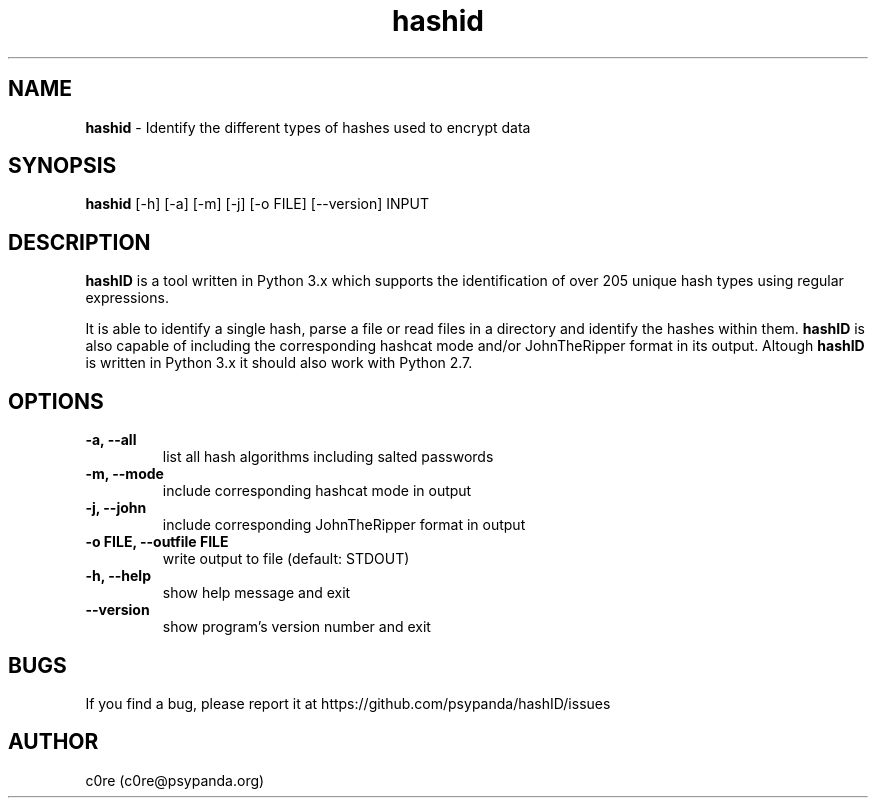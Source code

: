 .\" Manpage for hashid
.\" This file is part of hashID.
.\" 
.\" hashID is free software: you can redistribute it and/or modify
.\" it under the terms of the GNU General Public License as published by
.\" the Free Software Foundation, either version 3 of the License, or
.\" (at your option) any later version.
.\" 
.\" hashID is distributed in the hope that it will be useful,
.\" but WITHOUT ANY WARRANTY; without even the implied warranty of
.\" MERCHANTABILITY or FITNESS FOR A PARTICULAR PURPOSE.  See the
.\" GNU General Public License for more details.
.\" 
.\" You should have received a copy of the GNU General Public License
.\" along with hashID.  If not, see <http://www.gnu.org/licenses/>.

.TH hashid 7 "28 January 2014" "v1.4" "hashid man page"
.SH NAME
\fBhashid\fP \- Identify the different types of hashes used to encrypt data

.SH SYNOPSIS
.br
.B hashid
[-h] [-a] [-m] [-j] [-o FILE] [--version] INPUT

.SH DESCRIPTION
.B hashID 
is a tool written in Python 3.x which supports the identification of over 205 unique hash types using regular expressions.

It is able to identify a single hash, parse a file or read files in a directory and identify the hashes within them.
.B hashID
is also capable of including the corresponding hashcat mode and/or JohnTheRipper format in its output.
Altough
.B hashID
is written in Python 3.x it should also work with Python 2.7.

.SH OPTIONS
.TP
\fB\-a, \-\-all\fR
list all hash algorithms including salted passwords
.TP
\fB\-m, \-\-mode\fR
include corresponding hashcat mode in output
.TP
\fB\-j, \-\-john\fR
include corresponding JohnTheRipper format in output
.TP
\fB\-o FILE, \-\-outfile FILE\fR
write output to file (default: STDOUT)
.TP
\fB\-h, \-\-help\fR
show help message and exit
.TP
\fB\-\-version\fR
show program's version number and exit

.SH BUGS
If you find a bug, please report it at https://github.com/psypanda/hashID/issues

.SH AUTHOR
c0re (c0re@psypanda.org)